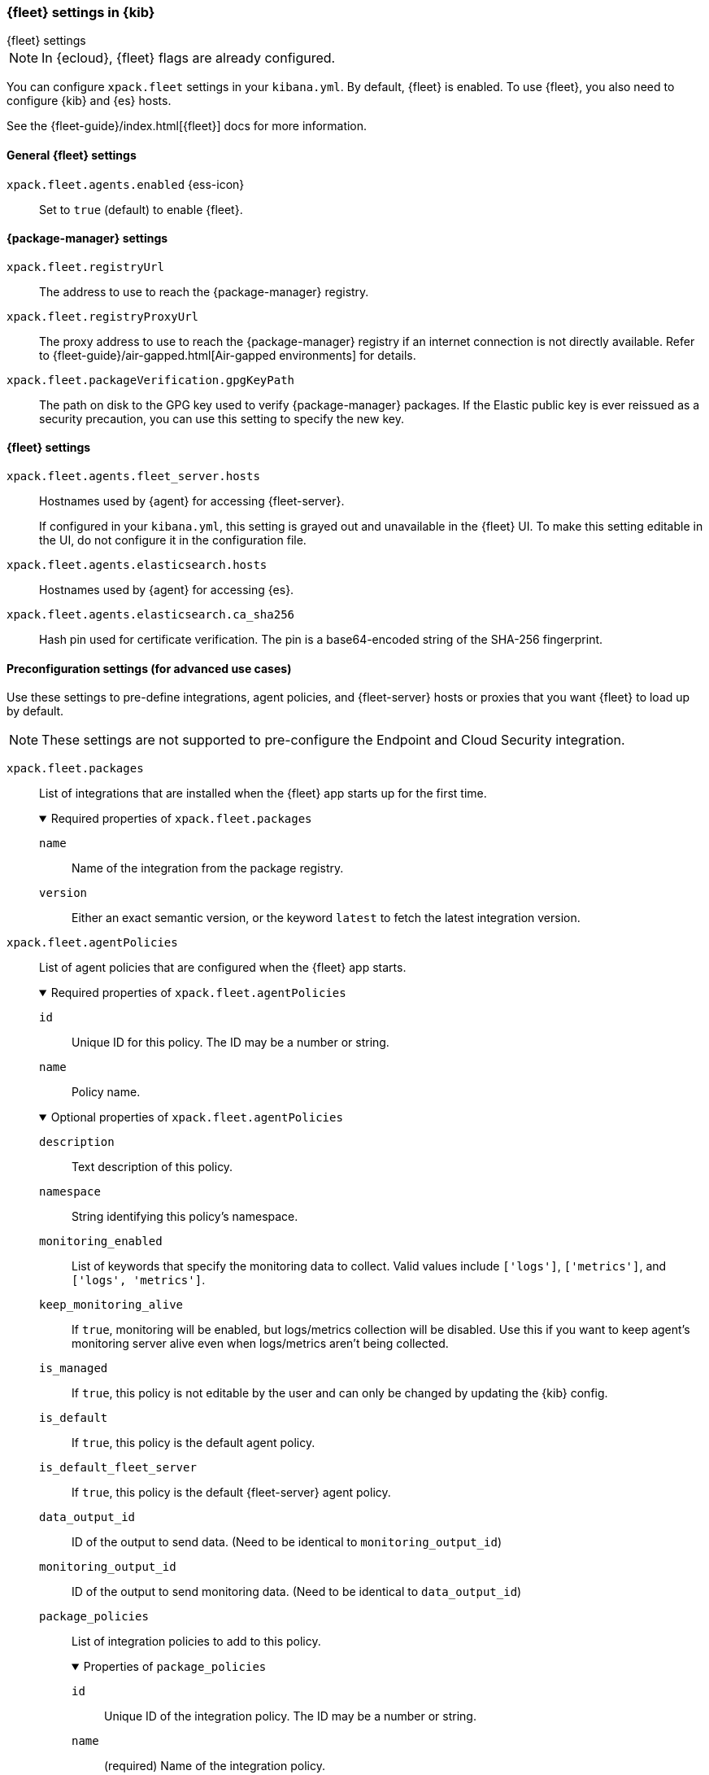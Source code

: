 [role="xpack"]
[[fleet-settings-kb]]
=== {fleet} settings in {kib}
++++
<titleabbrev>{fleet} settings</titleabbrev>
++++

[NOTE]
====
In {ecloud}, {fleet} flags are already configured.
====

You can configure `xpack.fleet` settings in your `kibana.yml`.
By default, {fleet} is enabled. To use {fleet}, you also need to configure {kib} and {es} hosts.

See the {fleet-guide}/index.html[{fleet}] docs for more information.

[[general-fleet-settings-kb]]
==== General {fleet} settings

`xpack.fleet.agents.enabled` {ess-icon}::
Set to `true` (default) to enable {fleet}.


[[fleet-data-visualizer-settings]]

==== {package-manager} settings

`xpack.fleet.registryUrl`::
The address to use to reach the {package-manager} registry.

`xpack.fleet.registryProxyUrl`::
The proxy address to use to reach the {package-manager} registry if an internet connection is not directly available.
Refer to {fleet-guide}/air-gapped.html[Air-gapped environments] for details.

`xpack.fleet.packageVerification.gpgKeyPath`::
The path on disk to the GPG key used to verify {package-manager} packages. If the Elastic public key
is ever reissued as a security precaution, you can use this setting to specify the new key.

==== {fleet} settings

`xpack.fleet.agents.fleet_server.hosts`::
Hostnames used by {agent} for accessing {fleet-server}.
+
If configured in your `kibana.yml`, this setting is grayed out and unavailable
in the {fleet} UI. To make this setting editable in the UI, do not configure it
in the configuration file. 

`xpack.fleet.agents.elasticsearch.hosts`::
Hostnames used by {agent} for accessing {es}.

`xpack.fleet.agents.elasticsearch.ca_sha256`::
Hash pin used for certificate verification. The pin is a base64-encoded string of the SHA-256 fingerprint.

[role="child_attributes"]
==== Preconfiguration settings (for advanced use cases)

Use these settings to pre-define integrations, agent policies, and {fleet-server}
hosts or proxies that you want {fleet} to load up by default.

NOTE: These settings are not supported to pre-configure the Endpoint and Cloud
Security integration.

`xpack.fleet.packages`::
List of integrations that are installed when the {fleet} app starts up for the first time.
+
.Required properties of `xpack.fleet.packages`
[%collapsible%open]
=====
  `name`:::
    Name of the integration from the package registry.

  `version`::: 
    Either an exact semantic version, or the keyword `latest` to fetch the latest integration version.
=====

`xpack.fleet.agentPolicies`::
List of agent policies that are configured when the {fleet} app starts. 
+
.Required properties of `xpack.fleet.agentPolicies`
[%collapsible%open]
=====
  `id`::: 
    Unique ID for this policy. The ID may be a number or string.
  `name`::: 
    Policy name.
=====
+
.Optional properties of `xpack.fleet.agentPolicies`
[%collapsible%open]
=====
  `description`::: 
    Text description of this policy.
  `namespace`::: 
    String identifying this policy's namespace.
  `monitoring_enabled`::: 
    List of keywords that specify the monitoring data to collect. Valid values include `['logs']`, `['metrics']`, and `['logs', 'metrics']`.
  `keep_monitoring_alive`:::
    If `true`, monitoring will be enabled, but logs/metrics collection will be disabled. Use this if you want to keep agent's monitoring server alive even when logs/metrics aren't being collected.
  `is_managed`::: 
    If `true`, this policy is not editable by the user and can only be changed by updating the {kib} config.
  `is_default`::: 
    If `true`, this policy is the default agent policy.
  `is_default_fleet_server`::: 
    If `true`, this policy is the default {fleet-server} agent policy.
  `data_output_id`::: 
    ID of the output to send data. (Need to be identical to `monitoring_output_id`)
  `monitoring_output_id`::: 
    ID of the output to send monitoring data. (Need to be identical to `data_output_id`)
  `package_policies`::: 
    List of integration policies to add to this policy.
+
.Properties of `package_policies`
[%collapsible%open]
=======
  `id`:::: 
    Unique ID of the integration policy. The ID may be a number or string.
  `name`:::: 
    (required) Name of the integration policy.
  `package`:::: 
    (required) Integration that this policy configures.
+
.Properties of `package`
[%collapsible%open]
========
  `name`::::
    Name of the integration associated with this policy.
========

  `description`:::: 
    Text string describing this integration policy.
  `namespace`:::: 
    String identifying this policy's namespace.
  `inputs`:::: 
    Array that overrides any default input settings for this integration. Follows the same schema as integration inputs, with the exception that any object in `vars` can be passed `frozen: true` in order to prevent that specific `var` from being edited by the user.
=======
=====
+
Example configuration:
+
[source,yaml]
----
xpack.fleet.packages:
  - name: apache
    version: 0.5.0

xpack.fleet.agentPolicies:
  - name: Preconfigured Policy
    id: 1
    namespace: test
    package_policies:
      - package:
          name: system
        name: System Integration
        id: preconfigured-system
        inputs:
          - type: system/metrics
            enabled: true
            vars:
              - name: system.hostfs
                value: home/test
            streams:
              - data_stream:
                  dataset: system.core
                enabled: true
                vars:
                  - name: period
                    value: 20s
          - type: winlog
            enabled: false
----


`xpack.fleet.outputs`::
List of outputs that are configured when the {fleet} app starts.
+
If configured in your `kibana.yml`, output settings are grayed out and
unavailable in the {fleet} UI. To make these settings editable in the UI, do not
configure them in the configuration file. 
+
NOTE: The `xpack.fleet.outputs` settings are intended for advanced configurations such as having multiple outputs. We recommend not enabling the `xpack.fleet.agents.elasticsearch.host` settings when using `xpack.fleet.outputs`.
+
.Required properties of `xpack.fleet.outputs`
[%collapsible%open]
=====
  `id`::: 
    Unique ID for this output. The ID should be a string.
  `name`::: 
    Output name.
  `type`::: 
    Type of Output. Currently we support "elasticsearch", "logstash", "kafka".
  `hosts`::: 
    Array that contains the list of host for that output.
  `config`::: 
    Extra config for that output.
  `proxy_id`:::
    Unique ID of a proxy to access the output.
=====
+
.Optional properties of `xpack.fleet.outputs`
[%collapsible%open]
=====
  `is_default`::: 
    If `true`, the output specified in `xpack.fleet.outputs` will be the one used to send agent data unless there is another one configured specifically for the agent policy.
  `is_default_monitoring`::: 
    If `true`, the output specified in `xpack.fleet.outputs` will be the one used to send agent monitoring data unless there is another one configured specifically for the agent policy.
=====

`xpack.fleet.fleetServerHosts`::
List of {fleet-server} hosts that are configured when the {fleet} app starts.
+
.Required properties of `xpack.fleet.fleetServerHosts`
[%collapsible%open]
=====
  `id`:::
    Unique ID for the host server.
  `name`::: 
    Name of the host server.
  `host_urls`::: 
    Array of one or more host URLs that {agents} will use to connect to {fleet-server}.
=====
+
.Optional properties of `xpack.fleet.fleetServerHosts`
[%collapsible%open]
=====
  `is_default`:::
    Whether or not this host should be the default to use for {fleet-server}.
  `proxy_id`::: 
    Unique ID of the proxy to access the {fleet-server} host.
=====

`xpack.fleet.proxy`::
List of proxies to access {fleet-server} that are configured when the {fleet} app starts.
+
.Required properties of `xpack.fleet.proxy`
[%collapsible%open]
=====
  `id`:::
    Unique ID of the proxy to access the {fleet-server} host.
  `name`::: 
    Name of the proxy to access the {fleet-server} host.
  `url`::: 
    URL that {agents} use to connect to the proxy to access {fleet-server}.
=====
+
.Optional properties of `xpack.fleet.proxy`
[%collapsible%open]
=====
  `proxy_headers`:::
    Map of headers to use with the proxy.
.Properties of `proxy_headers`
[%collapsible%open]
=======
  `key`:::: 
    Key to use for the proxy header.
  `value`:::: 
    Value to use for the proxy header.
=======
  `certificate_authorities`::: 
    Certificate authority (CA) used to issue the certificate.
  `certificate`::: 
    The name of the certificate used to authenticate the proxy.
  `certificate_key`::: 
    The certificate key used to authenticate the proxy.
=====

`xpack.fleet.enableExperimental`::
List of experimental feature flag to enable in Fleet.


